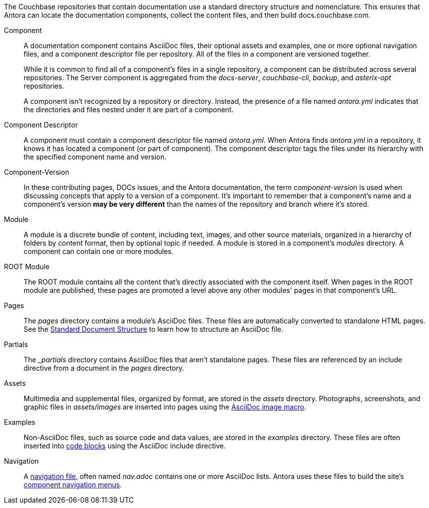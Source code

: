 The Couchbase repositories that contain documentation use a standard directory structure and nomenclature.
This ensures that Antora can locate the documentation components, collect the content files, and then build docs.couchbase.com.

Component::
A documentation component contains AsciiDoc files, their optional assets and examples, one or more optional navigation files, and a component descriptor file per repository.
All of the files in a component are versioned together.
+
--
While it is common to find all of a component's files in a single repository, a component can be distributed across several repositories.
The Server component is aggregated from the _docs-server_, _couchbase-cli_, _backup_, and _asterix-opt_ repositories.

A component isn't recognized by a repository or directory.
Instead, the presence of a file named _antora.yml_ indicates that the directories and files nested under it are part of a component.
--

Component Descriptor::
A component must contain a component descriptor file named _antora.yml_.
When Antora finds _antora.yml_ in a repository, it knows it has located a component (or part of component).
The component descriptor tags the files under its hierarchy with the specified component name and version.

Component-Version::
In these contributing pages, DOCs issues, and the Antora documentation, the term _component-version_ is used when discussing concepts that apply to a version of a component.
It's important to remember that a component's name and a component's version *may be very different* than the names of the repository and branch where it's stored.

Module::
A module is a discrete bundle of content, including text, images, and other source materials, organized in a hierarchy of folders by content format, then by optional topic if needed.
A module is stored in a component's _modules_ directory.
A component can contain one or more modules.

ROOT Module::
The ROOT module contains all the content that's directly associated with the component itself.
When pages in the ROOT module are published, these pages are promoted a level above any other modules' pages in that component's URL.

Pages::
The _pages_ directory contains a module's AsciiDoc files.
These files are automatically converted to standalone HTML pages.
See the xref:pages.adoc[Standard Document Structure] to learn how to structure an AsciiDoc file.

Partials::
The _{blank}_partials_ directory contains AsciiDoc files that aren't standalone pages.
These files are referenced by an include directive from a document in the _pages_ directory.

Assets::
Multimedia and supplemental files, organized by format, are stored in the _assets_ directory.
Photographs, screenshots, and graphic files in _assets/images_ are inserted into pages using the xref:basics.adoc#images[AsciiDoc image macro].

Examples::
Non-AsciiDoc files, such as source code and data values, are stored in the _examples_ directory.
These files are often inserted into xref:code-blocks.adoc[code blocks] using the AsciiDoc include directive.

Navigation::
A xref:update-nav.adoc[navigation file], often named _nav.adoc_ contains one or more AsciiDoc lists.
Antora uses these files to build the site's xref:nav-menus-and-files.adoc[component navigation menus].
